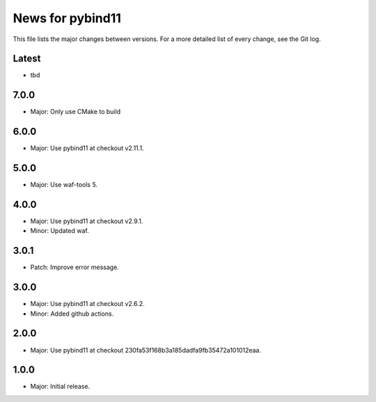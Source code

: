 News for pybind11
=================

This file lists the major changes between versions. For a more detailed list of
every change, see the Git log.

Latest
------
* tbd

7.0.0
-----
* Major: Only use CMake to build

6.0.0
-----
* Major: Use pybind11 at checkout v2.11.1.

5.0.0
-----
* Major: Use waf-tools 5.

4.0.0
-----
* Major: Use pybind11 at checkout v2.9.1.
* Minor: Updated waf.

3.0.1
-----
* Patch: Improve error message.

3.0.0
-----
* Major: Use pybind11 at checkout v2.6.2.
* Minor: Added github actions.

2.0.0
-----
* Major: Use pybind11 at checkout 230fa53f168b3a185dadfa9fb35472a101012eaa.

1.0.0
-----
* Major: Initial release.
